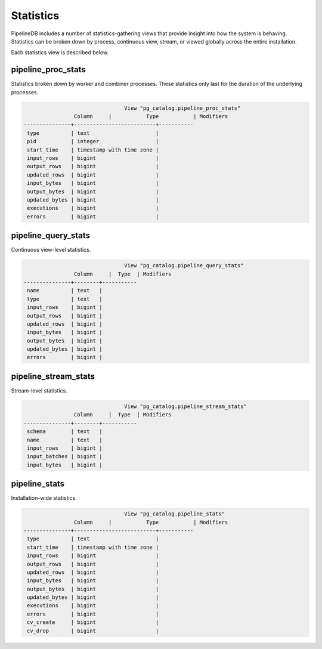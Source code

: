 .. _stats:

Statistics
==============

PipelineDB includes a number of statistics-gathering views that provide insight into how the system is behaving. Statistics can be broken down by process, continuous view, stream, or viewed globally across the entire installation.

Each statistics view is described below.

pipeline_proc_stats
----------------------

Statistics broken down by worker and combiner processes. These statistics only last for the duration of the underlying processes.

.. code-block:: pipeline

					View "pg_catalog.pipeline_proc_stats"
			Column     |           Type           | Modifiers
	---------------+--------------------------+-----------
	 type          | text                     |
	 pid           | integer                  |
	 start_time    | timestamp with time zone |
	 input_rows    | bigint                   |
	 output_rows   | bigint                   |
	 updated_rows  | bigint                   |
	 input_bytes   | bigint                   |
	 output_bytes  | bigint                   |
	 updated_bytes | bigint                   |
	 executions    | bigint                   |
	 errors        | bigint                   |


pipeline_query_stats
----------------------

Continuous view-level statistics.

.. code-block:: pipeline

					View "pg_catalog.pipeline_query_stats"
			Column     |  Type  | Modifiers
	---------------+--------+-----------
	 name          | text   |
	 type          | text   |
	 input_rows    | bigint |
	 output_rows   | bigint |
	 updated_rows  | bigint |
	 input_bytes   | bigint |
	 output_bytes  | bigint |
	 updated_bytes | bigint |
	 errors        | bigint |


pipeline_stream_stats
----------------------

Stream-level statistics.

.. code-block:: pipeline

					View "pg_catalog.pipeline_stream_stats"
			Column     |  Type  | Modifiers
	---------------+--------+-----------
	 schema        | text   |
	 name          | text   |
	 input_rows    | bigint |
	 input_batches | bigint |
	 input_bytes   | bigint |

pipeline_stats
---------------

Installation-wide statistics.

.. code-block:: pipeline

					View "pg_catalog.pipeline_stats"
			Column     |           Type           | Modifiers
	---------------+--------------------------+-----------
	 type          | text                     |
	 start_time    | timestamp with time zone |
	 input_rows    | bigint                   |
	 output_rows   | bigint                   |
	 updated_rows  | bigint                   |
	 input_bytes   | bigint                   |
	 output_bytes  | bigint                   |
	 updated_bytes | bigint                   |
	 executions    | bigint                   |
	 errors        | bigint                   |
	 cv_create     | bigint                   |
	 cv_drop       | bigint                   |
